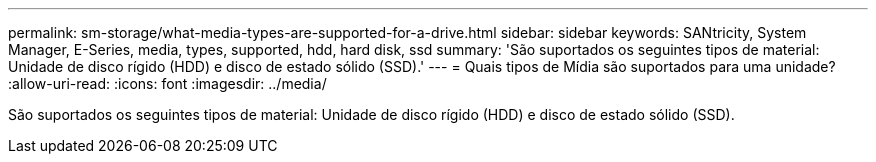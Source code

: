---
permalink: sm-storage/what-media-types-are-supported-for-a-drive.html 
sidebar: sidebar 
keywords: SANtricity, System Manager, E-Series, media, types, supported, hdd, hard disk, ssd 
summary: 'São suportados os seguintes tipos de material: Unidade de disco rígido (HDD) e disco de estado sólido (SSD).' 
---
= Quais tipos de Mídia são suportados para uma unidade?
:allow-uri-read: 
:icons: font
:imagesdir: ../media/


[role="lead"]
São suportados os seguintes tipos de material: Unidade de disco rígido (HDD) e disco de estado sólido (SSD).
